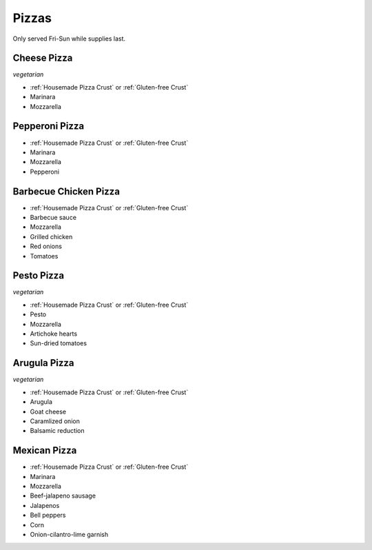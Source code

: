 Pizzas
======
Only served Fri-Sun while supplies last.

Cheese Pizza
------------
*vegetarian*

- :ref:`Housemade Pizza Crust` or :ref:`Gluten-free Crust`
- Marinara
- Mozzarella

Pepperoni Pizza
---------------
- :ref:`Housemade Pizza Crust` or :ref:`Gluten-free Crust`
- Marinara
- Mozzarella
- Pepperoni

Barbecue Chicken Pizza
----------------------
- :ref:`Housemade Pizza Crust` or :ref:`Gluten-free Crust`
- Barbecue sauce
- Mozzarella
- Grilled chicken
- Red onions
- Tomatoes

Pesto Pizza
------------
*vegetarian*

- :ref:`Housemade Pizza Crust` or :ref:`Gluten-free Crust`
- Pesto
- Mozzarella
- Artichoke hearts
- Sun-dried tomatoes

Arugula Pizza
-------------
*vegetarian*

- :ref:`Housemade Pizza Crust` or :ref:`Gluten-free Crust`
- Arugula
- Goat cheese
- Caramlized onion
- Balsamic reduction

Mexican Pizza
-------------
- :ref:`Housemade Pizza Crust` or :ref:`Gluten-free Crust`
- Marinara
- Mozzarella
- Beef-jalapeno sausage
- Jalapenos
- Bell peppers
- Corn
- Onion-cilantro-lime garnish